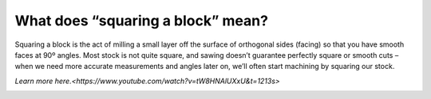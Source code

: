 What does “squaring a block” mean?
=================================

Squaring a block is the act of milling a small layer off the surface of orthogonal sides (facing) 
so that you have smooth faces at 90º angles. Most stock is not quite square, and sawing doesn’t 
guarantee perfectly square or smooth cuts – when we need more accurate measurements and angles 
later on, we’ll often start machining by squaring our stock. 

`Learn more here.<https://www.youtube.com/watch?v=tW8HNAlUXxU&t=1213s>`

.. image:: https://user-images.githubusercontent.com/104646709/167175348-817b197d-3a25-48a4-993e-c28d08509bd7.png
